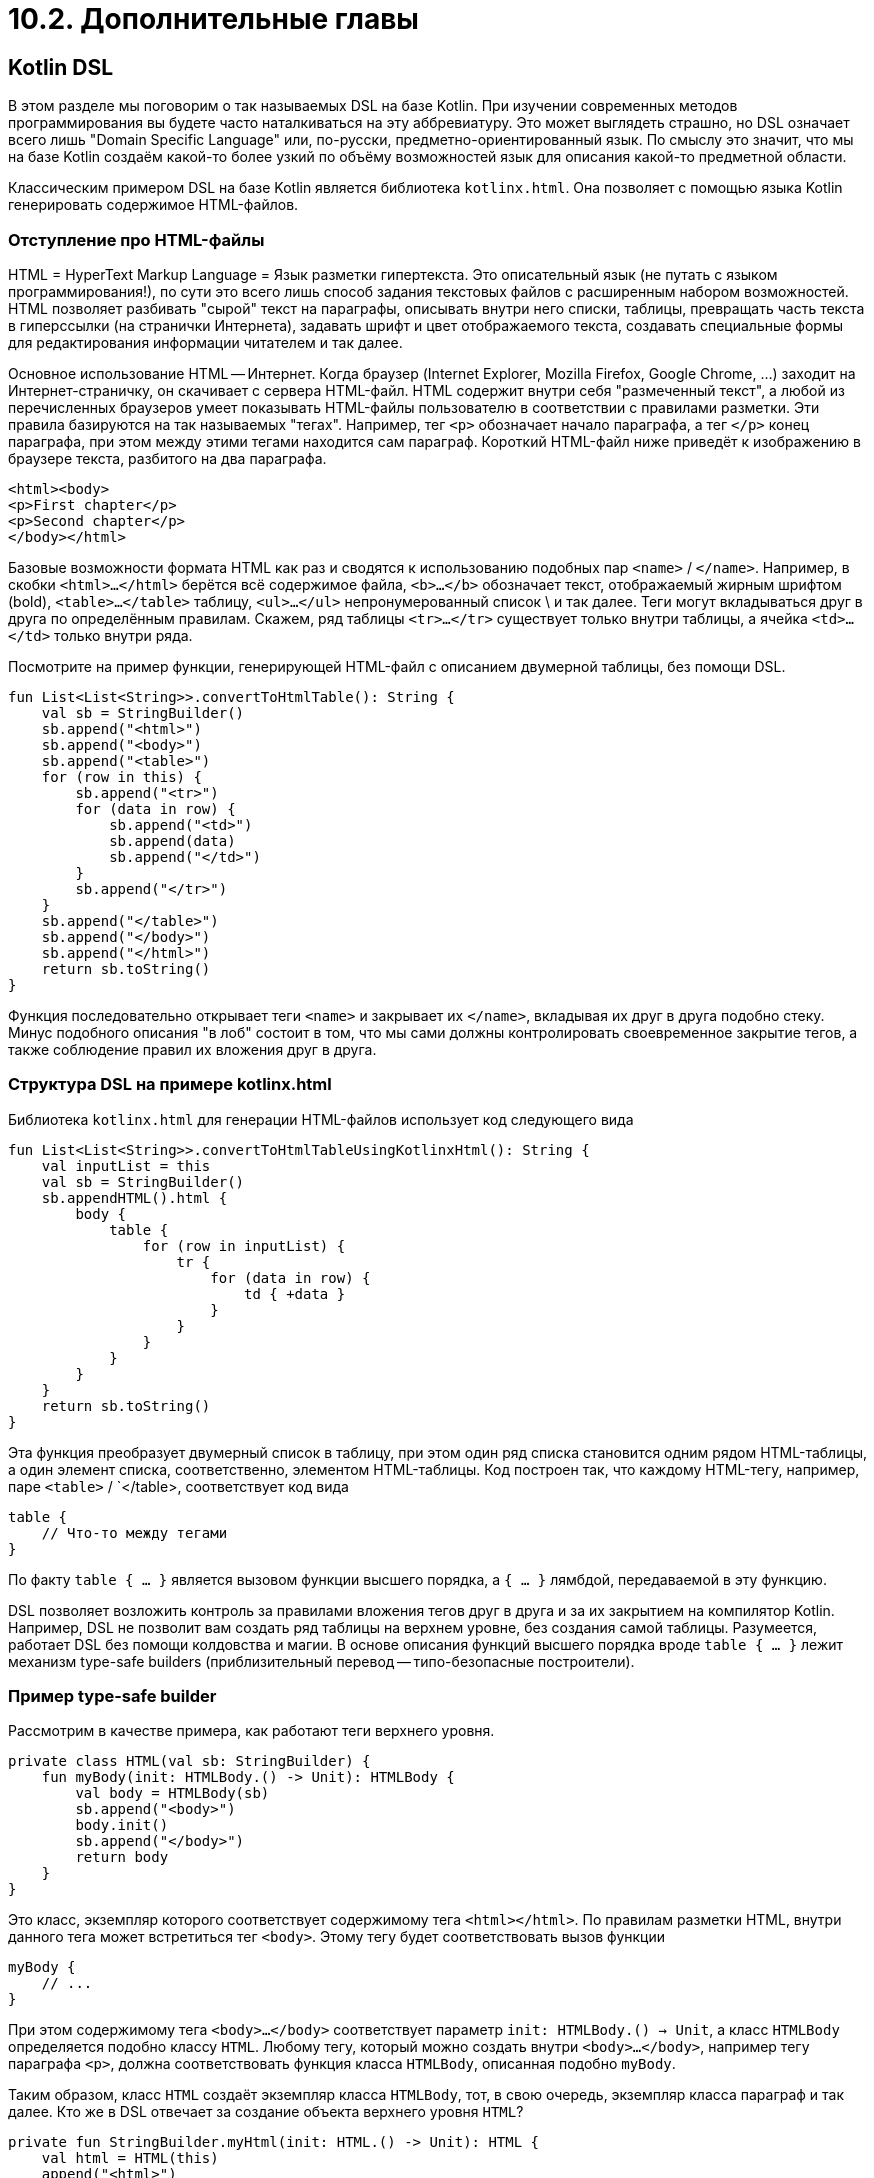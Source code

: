 = 10.2. Дополнительные главы

== Kotlin DSL

В этом разделе мы поговорим о так называемых DSL на базе Kotlin.
При изучении современных методов программирования вы будете часто наталкиваться на эту аббревиатуру.
Это может выглядеть страшно, но DSL означает всего лишь "Domain Specific Language" или,
по-русски, предметно-ориентированный язык. По смыслу это значит, что мы на базе Kotlin
создаём какой-то более узкий по объёму возможностей язык для описания какой-то предметной области.

Классическим примером DSL на базе Kotlin является библиотека `kotlinx.html`.
Она позволяет с помощью языка Kotlin генерировать содержимое HTML-файлов.

=== Отступление про HTML-файлы

HTML = HyperText Markup Language = Язык разметки гипертекста.
Это описательный язык (не путать с языком программирования!),
по сути это всего лишь способ задания текстовых файлов с расширенным набором возможностей.
HTML позволяет разбивать "сырой" текст на параграфы, описывать внутри него списки,
таблицы, превращать часть текста в гиперссылки (на странички Интернета),
задавать шрифт и цвет отображаемого текста,
создавать специальные формы для редактирования информации читателем и так далее.

Основное использование HTML -- Интернет.
Когда браузер (Internet Explorer, Mozilla Firefox, Google Chrome, ...) заходит на Интернет-страничку,
он скачивает с сервера HTML-файл. HTML содержит внутри себя "размеченный текст", а любой из перечисленных
браузеров умеет показывать HTML-файлы пользователю в соответствии с правилами разметки.
Эти правила базируются на так называемых "тегах". Например, тег `<p>` обозначает начало параграфа,
а тег `</p>` конец параграфа, при этом между этими тегами находится сам параграф.
Короткий HTML-файл ниже приведёт к изображению в браузере текста, разбитого на два параграфа.

[source, html]
----
<html><body>
<p>First chapter</p>
<p>Second chapter</p>
</body></html>
----

Базовые возможности формата HTML как раз и сводятся к использованию подобных пар `<name>` / `</name>`.
Например, в скобки `<html>...</html>` берётся всё содержимое файла, `<b>...</b>` обозначает текст,
отображаемый жирным шрифтом (bold), `<table>...</table>` таблицу, `<ul>...</ul>` непронумерованный список \
и так далее. Теги могут вкладываться друг в друга по определённым правилам.
Скажем, ряд таблицы `<tr>...</tr>` существует только внутри таблицы, а ячейка `<td>...</td>` только внутри ряда.

Посмотрите на пример функции, генерирующей HTML-файл с описанием двумерной таблицы, без помощи DSL.

[source,kotlin]
----
fun List<List<String>>.convertToHtmlTable(): String {
    val sb = StringBuilder()
    sb.append("<html>")
    sb.append("<body>")
    sb.append("<table>")
    for (row in this) {
        sb.append("<tr>")
        for (data in row) {
            sb.append("<td>")
            sb.append(data)
            sb.append("</td>")
        }
        sb.append("</tr>")
    }
    sb.append("</table>")
    sb.append("</body>")
    sb.append("</html>")
    return sb.toString()
}
----

Функция последовательно открывает теги `<name>` и закрывает их `</name>`, вкладывая их друг в друга подобно стеку.
Минус подобного описания "в лоб" состоит в том, что мы сами должны контролировать своевременное закрытие тегов,
а также соблюдение правил их вложения друг в друга.

=== Структура DSL на примере kotlinx.html

Библиотека `kotlinx.html` для генерации HTML-файлов использует код следующего вида

[source,kotlin]
----
fun List<List<String>>.convertToHtmlTableUsingKotlinxHtml(): String {
    val inputList = this
    val sb = StringBuilder()
    sb.appendHTML().html {
        body {
            table {
                for (row in inputList) {
                    tr {
                        for (data in row) {
                            td { +data }
                        }
                    }
                }
            }
        }
    }
    return sb.toString()
}
----

Эта функция преобразует двумерный список в таблицу, при этом один ряд списка становится одним рядом HTML-таблицы,
а один элемент списка, соответственно, элементом HTML-таблицы. Код построен так, что каждому HTML-тегу, например,
паре `<table>` / `</table>, соответствует код вида

[source,kotlin]
----
table {
    // Что-то между тегами
}
----

По факту `table { ... }` является вызовом функции высшего порядка, а `{ ... }` лямбдой, передаваемой в эту функцию.

DSL позволяет возложить контроль за правилами вложения тегов друг в друга и за их закрытием на компилятор Kotlin.
Например, DSL не позволит вам создать ряд таблицы на верхнем уровне, без создания самой таблицы.
Разумеется, работает DSL без помощи колдовства и магии.
В основе описания функций высшего порядка вроде `table { ... }` лежит механизм type-safe builders
(приблизительный перевод -- типо-безопасные построители).

=== Пример type-safe builder

Рассмотрим в качестве примера, как работают теги верхнего уровня.

[source,kotlin]
----
private class HTML(val sb: StringBuilder) {
    fun myBody(init: HTMLBody.() -> Unit): HTMLBody {
        val body = HTMLBody(sb)
        sb.append("<body>")
        body.init()
        sb.append("</body>")
        return body
    }
}
----

Это класс, экземпляр которого соответствует содержимому тега `<html></html>`.
По правилам разметки HTML, внутри данного тега может встретиться тег `<body>`.
Этому тегу будет соответствовать вызов функции

[source,kotlin]
----
myBody {
    // ...
}
----

При этом содержимому тега `<body>...</body>` соответствует параметр `init: HTMLBody.() -> Unit`, а класс
`HTMLBody` определяется подобно классу `HTML`. Любому тегу, который можно создать внутри `<body>...</body>`,
например тегу параграфа `<p>`, должна соответствовать функция класса `HTMLBody`, описанная подобно `myBody`.

Таким образом, класс `HTML` создаёт экземпляр класса `HTMLBody`, тот, в свою очередь, экземпляр класса параграф
и так далее. Кто же в DSL отвечает за создание объекта верхнего уровня `HTML`?

[source,kotlin]
----
private fun StringBuilder.myHtml(init: HTML.() -> Unit): HTML {
    val html = HTML(this)
    append("<html>")
    html.init()
    append("</html>")
    return html
}
----

А использование этого игрушечного DSL выглядит следующим образом. В начале, как видите, был `StringBuilder`.
А уже из него были сформированы `HTML` и `HTMLBody`. Обратите также внимание на оператор `+s` и соответствующее
ему объявление `operator fun unaryPlus()`. Он предназначен для добавления в определённое место HTML простого текста.

[source,kotlin]
----
fun generateSimpleHtml(s: String): String {
    val sb = StringBuilder()
    sb.myHtml {
        myBody {
            +s
        }
    }
    return sb.toString()
}
----

=== Упражнения

Вы можете посмотреть примеры в `srс/lesson10/task2/Html.kt` и решить задачу про генерацию нумерованного списка.
Задача довольно лёгкая и её решение не должно вызвать у вас трудностей.
Вы можете также попытаться использовать `kotlinx.html` для решения задач про HTML-файлы в уроке 7.

В качестве свободного чтения вы можете прочитать
https://kotlinlang.org/docs/reference/type-safe-builders.html[раздел официальной справки] про построение DSL.


